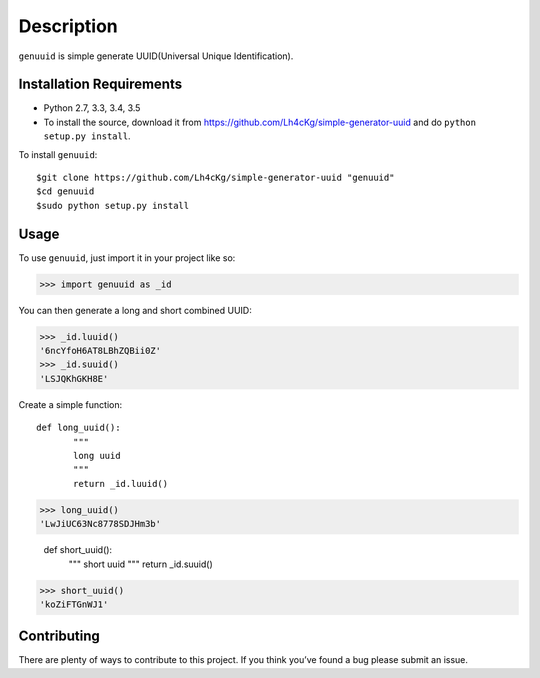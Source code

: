 ===========
Description
===========

``genuuid`` is simple generate UUID(Universal Unique Identification).

Installation Requirements
-----------------------------------

* Python 2.7, 3.3, 3.4, 3.5
* To install the source, download it from https://github.com/Lh4cKg/simple-generator-uuid and do ``python setup.py install``.

To install ``genuuid``::

    $git clone https://github.com/Lh4cKg/simple-generator-uuid "genuuid"
    $cd genuuid
    $sudo python setup.py install

Usage
---------

To use ``genuuid``, just import it in your project like so:

>>> import genuuid as _id

You can then generate a long and short combined UUID:

>>> _id.luuid()
'6ncYfoH6AT8LBhZQBii0Z'
>>> _id.suuid()
'LSJQKhGKH8E'

Create a simple function::

    def long_uuid():
           """
           long uuid
           """
           return _id.luuid()

>>> long_uuid()
'LwJiUC63Nc8778SDJHm3b'

    def short_uuid():
           """
           short uuid
           """
           return _id.suuid()

>>> short_uuid()
'koZiFTGnWJ1'

Contributing
-----------------
There are plenty of ways to contribute to this project. If you think you’ve found a bug please submit an issue.